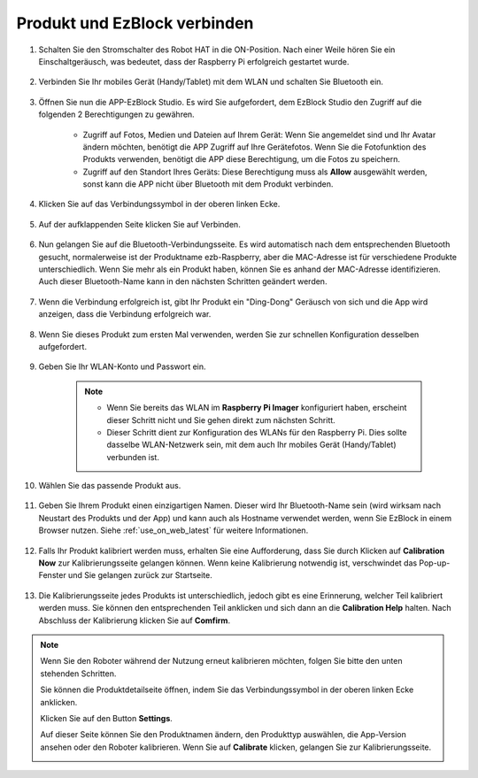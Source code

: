 .. _connect_product_ezblock_latest:

Produkt und EzBlock verbinden
=====================================================

#. Schalten Sie den Stromschalter des Robot HAT in die ON-Position. Nach einer Weile hören Sie ein Einschaltgeräusch, was bedeutet, dass der Raspberry Pi erfolgreich gestartet wurde.

    .. image:: img/slide_to_power.png
            :align: center

#. Verbinden Sie Ihr mobiles Gerät (Handy/Tablet) mit dem WLAN und schalten Sie Bluetooth ein.

    .. image:: img/open_wif_bluetooth.jpg
        :align: center

#. Öffnen Sie nun die APP-EzBlock Studio. Es wird Sie aufgefordert, dem EzBlock Studio den Zugriff auf die folgenden 2 Berechtigungen zu gewähren.
    
    * Zugriff auf Fotos, Medien und Dateien auf Ihrem Gerät: Wenn Sie angemeldet sind und Ihr Avatar ändern möchten, benötigt die APP Zugriff auf Ihre Gerätefotos. Wenn Sie die Fotofunktion des Produkts verwenden, benötigt die APP diese Berechtigung, um die Fotos zu speichern.
    * Zugriff auf den Standort Ihres Geräts: Diese Berechtigung muss als **Allow** ausgewählt werden, sonst kann die APP nicht über Bluetooth mit dem Produkt verbinden.

    .. image:: img/allow_access.jpg
        :align: center

#. Klicken Sie auf das Verbindungssymbol in der oberen linken Ecke.

    .. image:: img/sp221115_143525.png
        :align: center

#. Auf der aufklappenden Seite klicken Sie auf Verbinden.

    .. image:: img/click_connect.jpg
        :align: center

#. Nun gelangen Sie auf die Bluetooth-Verbindungsseite. Es wird automatisch nach dem entsprechenden Bluetooth gesucht, normalerweise ist der Produktname ezb-Raspberry, aber die MAC-Adresse ist für verschiedene Produkte unterschiedlich. Wenn Sie mehr als ein Produkt haben, können Sie es anhand der MAC-Adresse identifizieren. Auch dieser Bluetooth-Name kann in den nächsten Schritten geändert werden.

    .. image:: img/connect_bluetooth.jpg
        :align: center

#. Wenn die Verbindung erfolgreich ist, gibt Ihr Produkt ein "Ding-Dong" Geräusch von sich und die App wird anzeigen, dass die Verbindung erfolgreich war.

    .. image:: img/connect_success.jpg
        :align: center

#. Wenn Sie dieses Produkt zum ersten Mal verwenden, werden Sie zur schnellen Konfiguration desselben aufgefordert.

    .. image:: img/config.jpg
        :align: center


#. Geben Sie Ihr WLAN-Konto und Passwort ein.

    .. Note::

        * Wenn Sie bereits das WLAN im **Raspberry Pi Imager** konfiguriert haben, erscheint dieser Schritt nicht und Sie gehen direkt zum nächsten Schritt.
        * Dieser Schritt dient zur Konfiguration des WLANs für den Raspberry Pi. Dies sollte dasselbe WLAN-Netzwerk sein, mit dem auch Ihr mobiles Gerät (Handy/Tablet) verbunden ist.

    .. image:: img/connect_wifi.jpg
        :align: center

#. Wählen Sie das passende Produkt aus.

    .. image:: img/select_product.jpg
        :align: center

#. Geben Sie Ihrem Produkt einen einzigartigen Namen. Dieser wird Ihr Bluetooth-Name sein (wird wirksam nach Neustart des Produkts und der App) und kann auch als Hostname verwendet werden, wenn Sie EzBlock in einem Browser nutzen. Siehe :ref:`use_on_web_latest` für weitere Informationen.

    .. image:: img/set_name.jpg
        :align: center

#. Falls Ihr Produkt kalibriert werden muss, erhalten Sie eine Aufforderung, dass Sie durch Klicken auf **Calibration Now** zur Kalibrierungsseite gelangen können. Wenn keine Kalibrierung notwendig ist, verschwindet das Pop-up-Fenster und Sie gelangen zurück zur Startseite.

    .. image:: img/calibration.jpg
        :align: center

#. Die Kalibrierungsseite jedes Produkts ist unterschiedlich, jedoch gibt es eine Erinnerung, welcher Teil kalibriert werden muss. Sie können den entsprechenden Teil anklicken und sich dann an die **Calibration Help** halten. Nach Abschluss der Kalibrierung klicken Sie auf **Comfirm**.

    .. image:: img/cali_page.jpg
        :align: center

.. note::
    Wenn Sie den Roboter während der Nutzung erneut kalibrieren möchten, folgen Sie bitte den unten stehenden Schritten.
    
    Sie können die Produktdetailseite öffnen, indem Sie das Verbindungssymbol in der oberen linken Ecke anklicken.

    .. image:: img/calibrate0.png

    Klicken Sie auf den Button **Settings**.

    .. image:: img/calibrate1.png

    Auf dieser Seite können Sie den Produktnamen ändern, den Produkttyp auswählen, die App-Version ansehen oder den Roboter kalibrieren. Wenn Sie auf **Calibrate** klicken, gelangen Sie zur Kalibrierungsseite.

    .. image:: img/calibrate2.png
